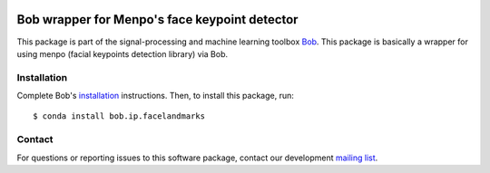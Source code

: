 .. vim: set fileencoding=utf-8 :
.. Sat  3 Dec 20:18:15 2016 CET

.. image:: http://img.shields.io/badge/docs-stable-yellow.svg
   :target: https://www.idiap.ch/software/bob/docs/bob/bob.ip.facelandmarks/stable/index.html
.. image:: http://img.shields.io/badge/docs-latest-orange.svg
   :target: https://www.idiap.ch/software/bob/docs/bob/bob.ip.facelandmarks/master/index.html
.. image:: https://gitlab.idiap.ch/bob/bob.ip.facelandmarks/badges/master/build.svg
   :target: https://gitlab.idiap.ch/bob/bob.ip.facelandmarks/commits/master
.. image:: https://gitlab.idiap.ch/bob/bob.ip.facelandmarks/badges/master/coverage.svg
   :target: https://gitlab.idiap.ch/bob/bob.ip.facelandmarks/commits/master
.. image:: https://img.shields.io/badge/gitlab-project-0000c0.svg
   :target: https://gitlab.idiap.ch/bob/bob.ip.facelandmarks
.. image:: http://img.shields.io/pypi/v/bob.ip.facelandmarks.svg
   :target: https://pypi.python.org/pypi/bob.ip.facelandmarks


================================================
 Bob wrapper for Menpo's face keypoint detector
================================================

This package is part of the signal-processing and machine learning toolbox
Bob_. This package is basically a wrapper for using menpo (facial keypoints
detection library) via Bob.


Installation
------------

Complete Bob's `installation`_ instructions. Then, to install this package,
run::

  $ conda install bob.ip.facelandmarks


Contact
-------

For questions or reporting issues to this software package, contact our
development `mailing list`_.


.. Place your references here:
.. _bob: https://www.idiap.ch/software/bob
.. _installation: https://www.idiap.ch/software/bob/install
.. _mailing list: https://www.idiap.ch/software/bob/discuss